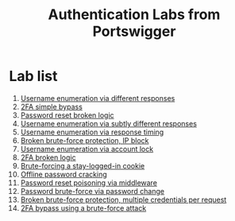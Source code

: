#+title: Authentication Labs from Portswigger

* Lab list
1. [[./lab1.org][Username enumeration via different responses]]
2. [[./lab2.org][2FA simple bypass]]
3. [[./lab3.org][Password reset broken logic]]
4. [[./lab4.org][Username enumeration via subtly different responses]]
5. [[./lab5.org][Username enumeration via response timing]]
6. [[./lab6.org][Broken brute-force protection, IP block]]
7. [[./lab7.org][Username enumeration via account lock]]
8. [[./lab8.org][2FA broken logic]]
9. [[./lab9.org][Brute-forcing a stay-logged-in cookie]]
10. [[./lab10.org][Offline password cracking]]
11. [[./lab11.org][Password reset poisoning via middleware]]
12. [[./lab12.org][Password brute-force via password change]]
13. [[./lab13.org][Broken brute-force protection, multiple credentials per request]]
14. [[./lab14.org][2FA bypass using a brute-force attack]]
